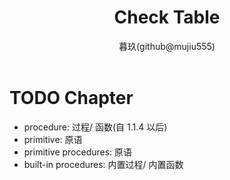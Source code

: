 #+title: Check Table
#+author: 暮玖(github@mujiu555)
#+SEQ_TODO: TODO(t@) WIP(w) FIXME(f@) | DONE(D!) CANCELED(C@/!)
#+SEQ_TODO: REPORT(r@) BUG(b@) KNOWN(k@) | FIXED(F!)

* TODO Chapter
+ procedure: 过程/ 函数(自 1.1.4 以后)
+ primitive: 原语
+ primitive procedures: 原语
+ built-in procedures: 内置过程/ 内置函数
